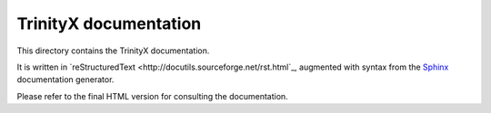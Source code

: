 
TrinityX documentation
=======================

This directory contains the TrinityX documentation.

It is written in `reStructuredText <http://docutils.sourceforge.net/rst.html`_, augmented with syntax from the `Sphinx <http://www.sphinx-doc.org>`_ documentation generator.

Please refer to the final HTML version for consulting the documentation.

